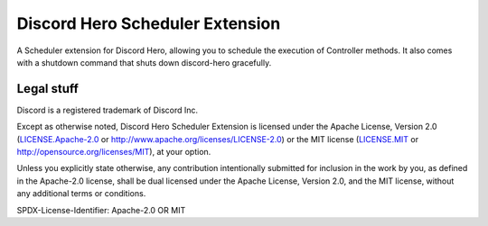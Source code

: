 Discord Hero Scheduler Extension
================================

A Scheduler extension for Discord Hero, allowing you to schedule the execution of Controller methods.
It also comes with a shutdown command that shuts down discord-hero gracefully.

Legal stuff
-----------

Discord is a registered trademark of Discord Inc.

Except as otherwise noted, Discord Hero Scheduler Extension is
licensed under the Apache License, Version 2.0 (`<LICENSE.Apache-2.0>`__ or
`<http://www.apache.org/licenses/LICENSE-2.0>`__) or
the MIT license (`<LICENSE.MIT>`__ or
`<http://opensource.org/licenses/MIT>`__), at your option.

Unless you explicitly state otherwise, any contribution intentionally
submitted for inclusion in the work by you, as defined in the
Apache-2.0 license, shall be dual licensed under the Apache
License, Version 2.0, and the MIT license, without any
additional terms or conditions.

SPDX-License-Identifier: Apache-2.0 OR MIT
